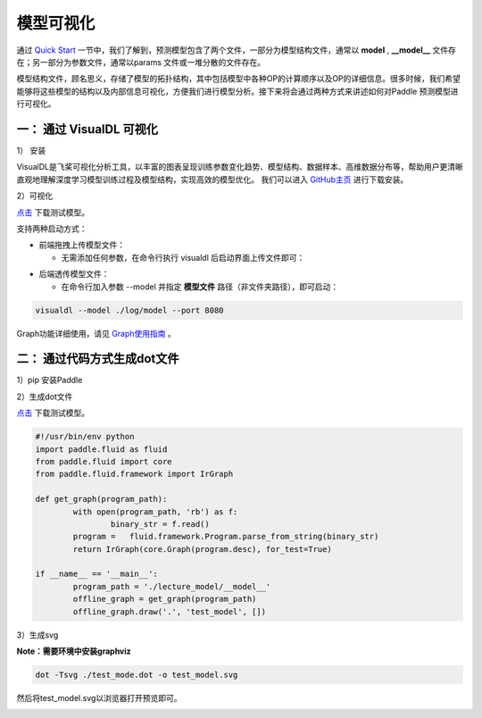 模型可视化
==============

通过 `Quick Start <../introduction/quick_start.html>`_ 一节中，我们了解到，预测模型包含了两个文件，一部分为模型结构文件，通常以 **model** , **__model__** 文件存在；另一部分为参数文件，通常以params 文件或一堆分散的文件存在。

模型结构文件，顾名思义，存储了模型的拓扑结构，其中包括模型中各种OP的计算顺序以及OP的详细信息。很多时候，我们希望能够将这些模型的结构以及内部信息可视化，方便我们进行模型分析。接下来将会通过两种方式来讲述如何对Paddle 预测模型进行可视化。

一： 通过 VisualDL 可视化
------------------

1） 安装

VisualDL是飞桨可视化分析工具，以丰富的图表呈现训练参数变化趋势、模型结构、数据样本、高维数据分布等，帮助用户更清晰直观地理解深度学习模型训练过程及模型结构，实现高效的模型优化。
我们可以进入 `GitHub主页 <https://github.com/PaddlePaddle/VisualDL#%E5%AE%89%E8%A3%85%E6%96%B9%E5%BC%8F>`_ 进行下载安装。

2）可视化

`点击 <https://paddle-inference-dist.bj.bcebos.com/temp_data/sample_model/__model__>`_ 下载测试模型。

支持两种启动方式：

- 前端拖拽上传模型文件：

  - 无需添加任何参数，在命令行执行 visualdl 后启动界面上传文件即可：


.. image:: https://user-images.githubusercontent.com/48054808/84487396-44c31780-acd1-11ea-831a-1632e636613d.png


- 后端透传模型文件：

  - 在命令行加入参数 --model 并指定 **模型文件** 路径（非文件夹路径），即可启动：

.. code:: python

  visualdl --model ./log/model --port 8080


.. image:: https://user-images.githubusercontent.com/48054808/88621327-b664f280-d0d2-11ea-9e76-e3fcfeea4e57.png

Graph功能详细使用，请见 `Graph使用指南 <https://github.com/PaddlePaddle/VisualDL/blob/develop/docs/components/README.md#Graph--%E7%BD%91%E7%BB%9C%E7%BB%93%E6%9E%84%E7%BB%84%E4%BB%B6>`_ 。

二： 通过代码方式生成dot文件
---------------------

1）pip 安装Paddle

2）生成dot文件

`点击 <https://paddle-inference-dist.bj.bcebos.com/temp_data/sample_model/__model__>`_ 下载测试模型。

.. code:: python

	#!/usr/bin/env python
	import paddle.fluid as fluid
	from paddle.fluid import core
	from paddle.fluid.framework import IrGraph

	def get_graph(program_path):
		with open(program_path, 'rb') as f:
			binary_str = f.read()
		program =   fluid.framework.Program.parse_from_string(binary_str)
		return IrGraph(core.Graph(program.desc), for_test=True)

	if __name__ == '__main__':
		program_path = './lecture_model/__model__' 
		offline_graph = get_graph(program_path)
		offline_graph.draw('.', 'test_model', [])


3）生成svg

**Note：需要环境中安装graphviz**

.. code:: python

	dot -Tsvg ./test_mode.dot -o test_model.svg
	

然后将test_model.svg以浏览器打开预览即可。

.. image::  https://user-images.githubusercontent.com/5595332/81796500-19b59e80-9540-11ea-8c70-31122e969683.png
